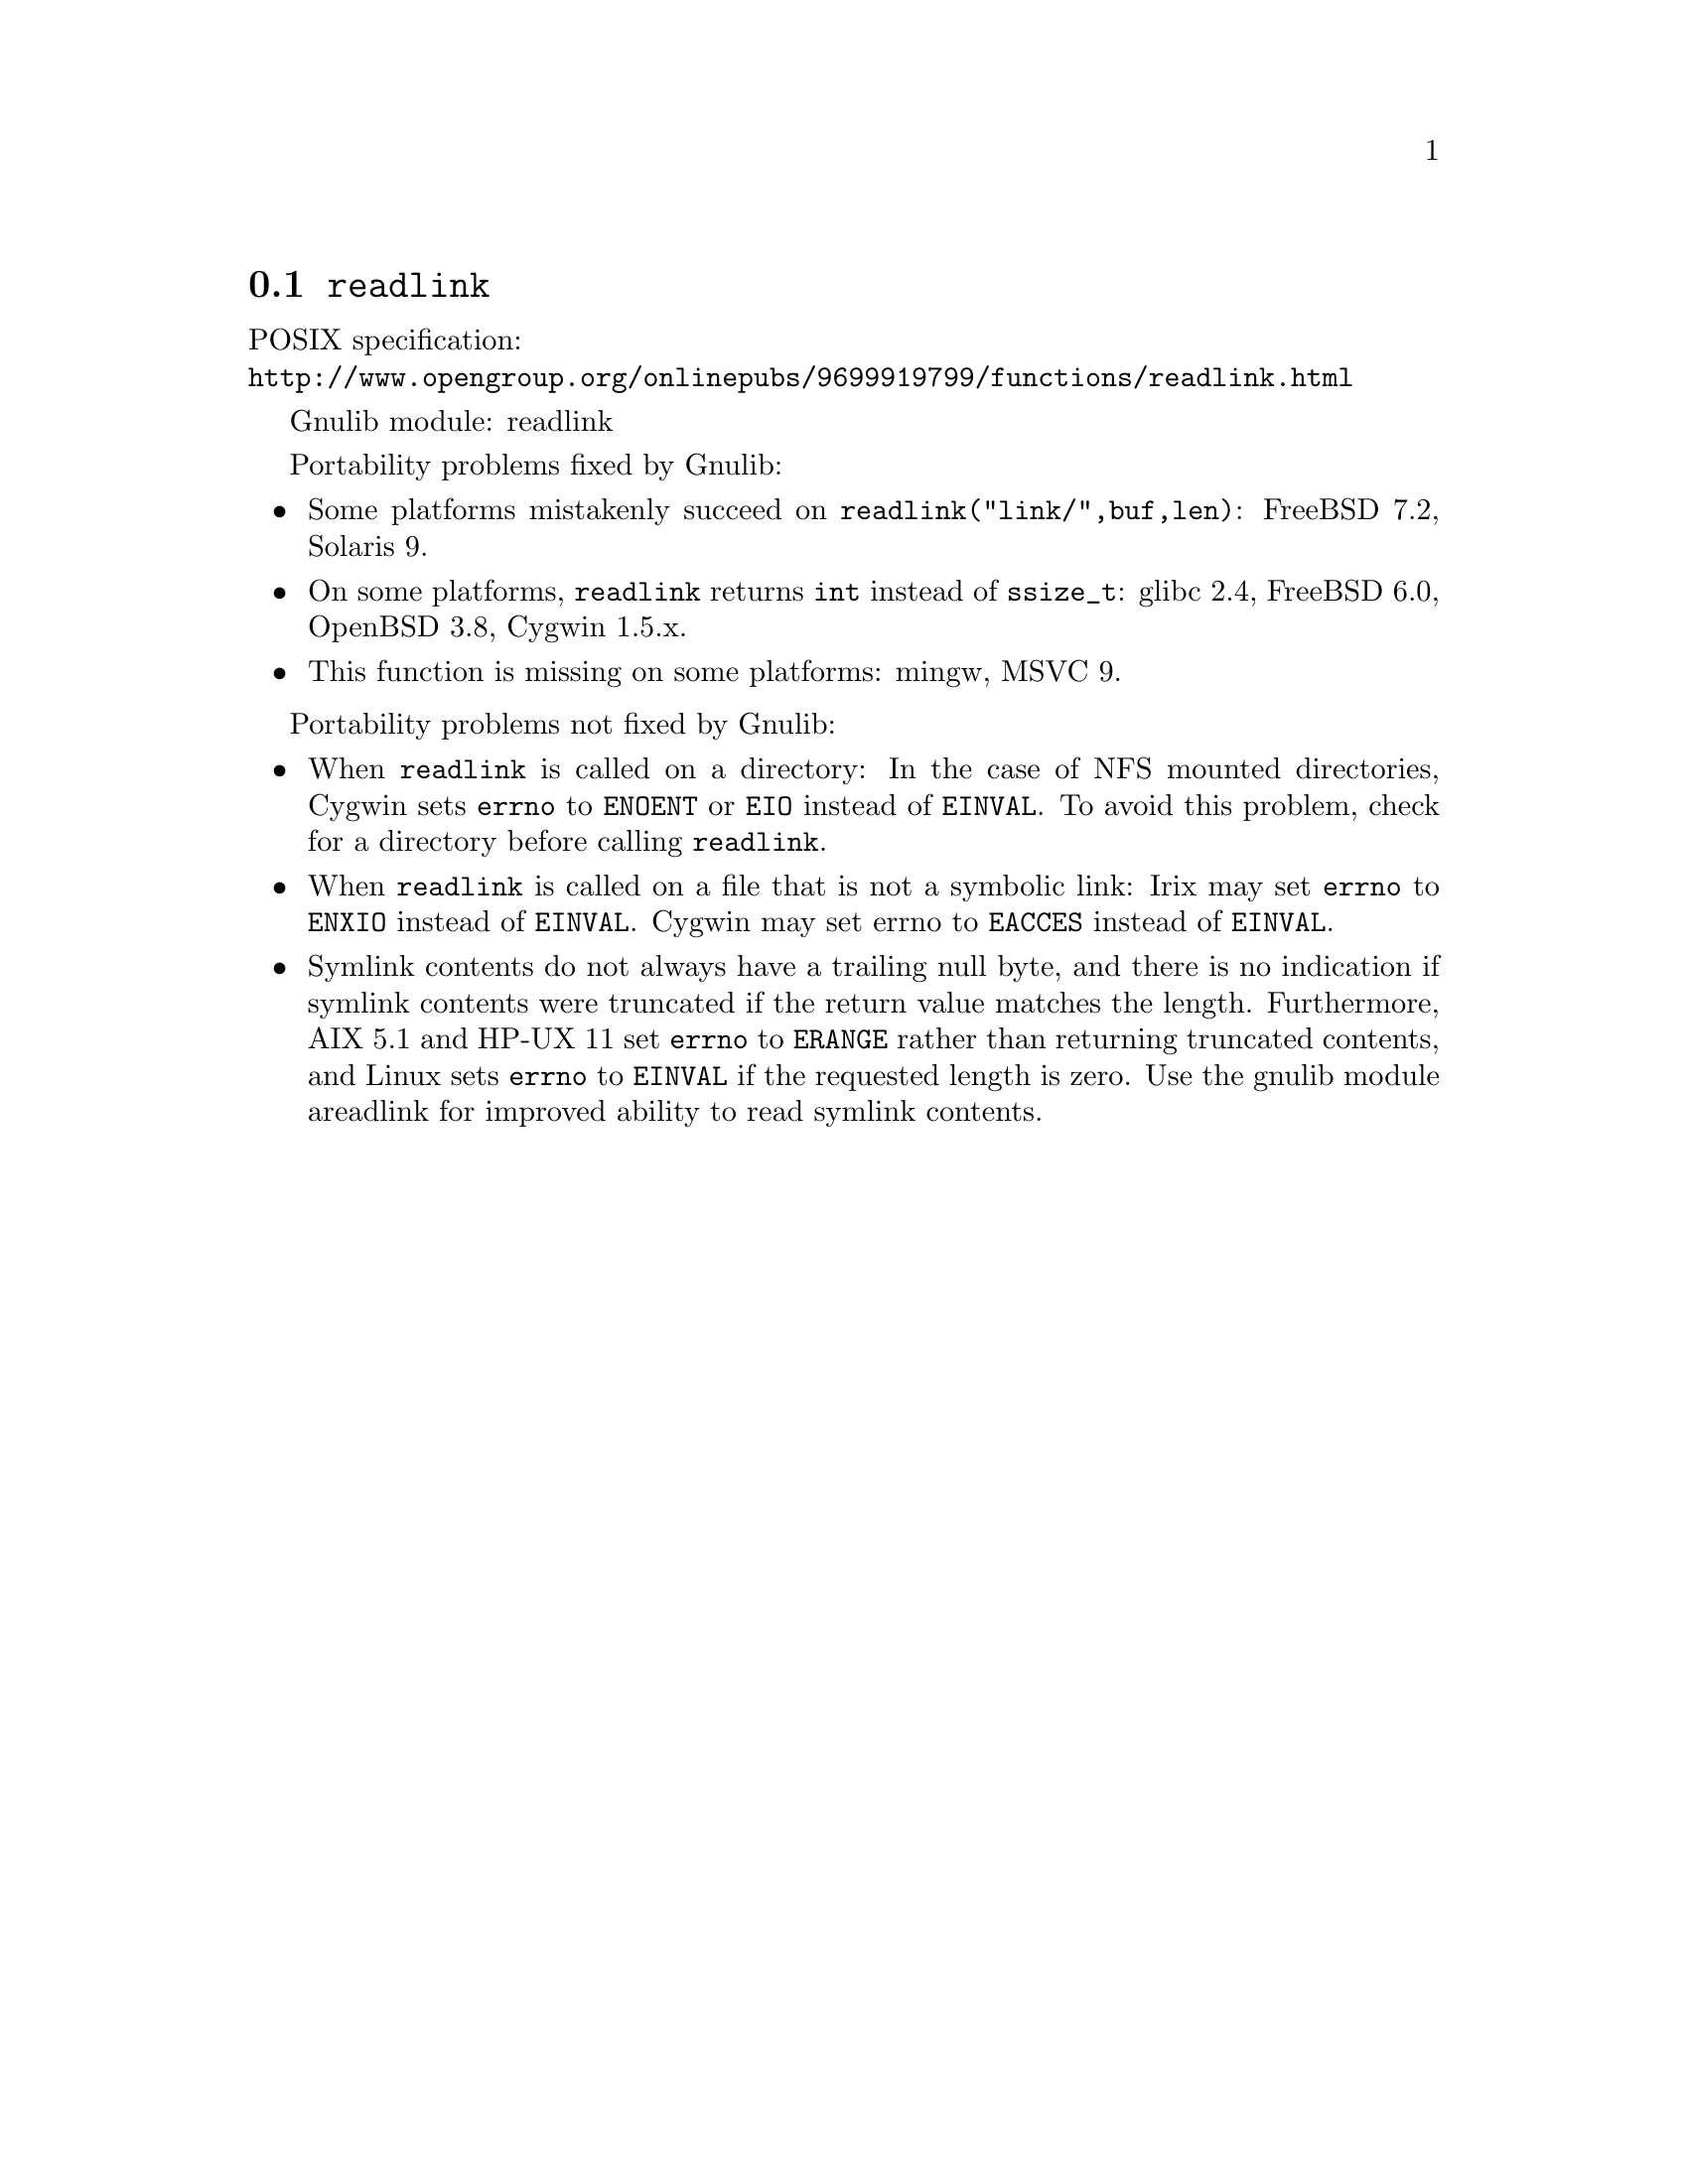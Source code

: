 @node readlink
@section @code{readlink}
@findex readlink

POSIX specification:@* @url{http://www.opengroup.org/onlinepubs/9699919799/functions/readlink.html}

Gnulib module: readlink

Portability problems fixed by Gnulib:
@itemize
@item
Some platforms mistakenly succeed on @code{readlink("link/",buf,len)}:
FreeBSD 7.2, Solaris 9.
@item
On some platforms, @code{readlink} returns @code{int} instead of
@code{ssize_t}:
glibc 2.4, FreeBSD 6.0, OpenBSD 3.8, Cygwin 1.5.x.
@item
This function is missing on some platforms:
mingw, MSVC 9.
@end itemize

Portability problems not fixed by Gnulib:
@itemize
@item
When @code{readlink} is called on a directory: In the case of NFS mounted
directories, Cygwin sets @code{errno} to @code{ENOENT} or @code{EIO} instead of
@code{EINVAL}.  To avoid this problem, check for a directory before calling
@code{readlink}.
@item
When @code{readlink} is called on a file that is not a symbolic link:
Irix may set @code{errno} to @code{ENXIO} instead of @code{EINVAL}.  Cygwin
may set errno to @code{EACCES} instead of @code{EINVAL}.
@item
Symlink contents do not always have a trailing null byte, and there is
no indication if symlink contents were truncated if the return value
matches the length.  Furthermore, AIX 5.1 and HP-UX 11 set
@code{errno} to @code{ERANGE} rather than returning truncated
contents, and Linux sets @code{errno} to @code{EINVAL} if the
requested length is zero.  Use the gnulib module areadlink for
improved ability to read symlink contents.
@end itemize
